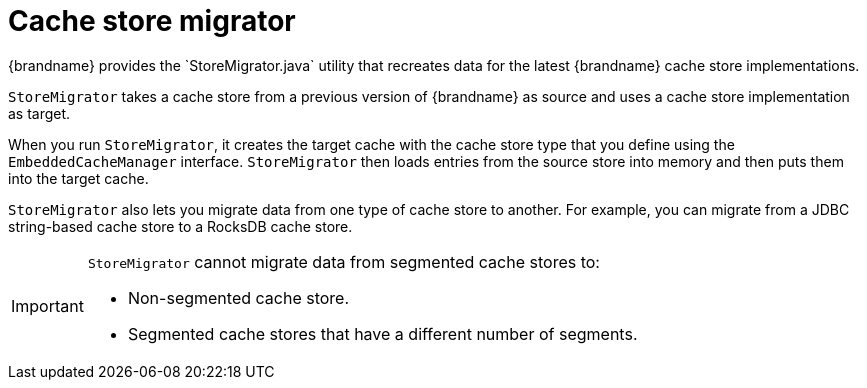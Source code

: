 [id='store-migrator_{context}']
= Cache store migrator
{brandname} provides the `StoreMigrator.java` utility that recreates data for the latest {brandname} cache store implementations.

`StoreMigrator` takes a cache store from a previous version of {brandname} as source and uses a cache store implementation as target.

When you run `StoreMigrator`, it creates the target cache with the cache store type that you define using the `EmbeddedCacheManager` interface.
`StoreMigrator` then loads entries from the source store into memory and then puts them into the target cache.

`StoreMigrator` also lets you migrate data from one type of cache store to another.
For example, you can migrate from a JDBC string-based cache store to a RocksDB cache store.

[IMPORTANT]
====
`StoreMigrator` cannot migrate data from segmented cache stores to:

* Non-segmented cache store.
* Segmented cache stores that have a different number of segments.
====
